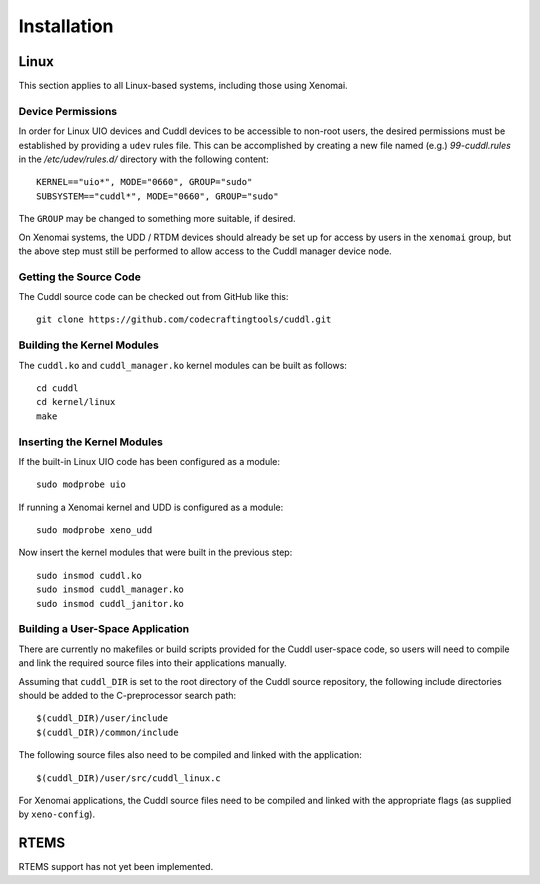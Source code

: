 .. SPDX-License-Identifier: (MIT OR GPL-2.0-or-later)
..
   Copyright (C) 2022 Jeff Webb <jeff.webb@codecraftsmen.org>
   
   This software and the associated documentation files are dual-licensed and
   are made available under the terms of the MIT License or under the terms
   of the GNU General Public License as published by the Free Software
   Foundation; either version 2 of the License, or (at your option) any later
   version.  You may select (at your option) either of the licenses listed
   above.  See the LICENSE.MIT and LICENSE.GPL-2.0 files in the top-level
   directory of this distribution for copyright information and license
   terms.
   
============
Installation
============

Linux
=====

This section applies to all Linux-based systems, including those using
Xenomai.

Device Permissions
------------------

In order for Linux UIO devices and Cuddl devices to be accessible to non-root
users, the desired permissions must be established by providing a ``udev``
rules file.  This can be accomplished by creating a new file named (e.g.)
*99-cuddl.rules* in the */etc/udev/rules.d/* directory with the following
content::

  KERNEL=="uio*", MODE="0660", GROUP="sudo"
  SUBSYSTEM=="cuddl*", MODE="0660", GROUP="sudo"

The ``GROUP`` may be changed to something more suitable, if desired.

On Xenomai systems, the UDD / RTDM devices should already be set up for
access by users in the ``xenomai`` group, but the above step must still be
performed to allow access to the Cuddl manager device node.

Getting the Source Code
-----------------------

The Cuddl source code can be checked out from GitHub like this::

  git clone https://github.com/codecraftingtools/cuddl.git

Building the Kernel Modules
---------------------------

The ``cuddl.ko`` and ``cuddl_manager.ko`` kernel modules can be built as
follows::

  cd cuddl
  cd kernel/linux
  make

Inserting the Kernel Modules
----------------------------

If the built-in Linux UIO code has been configured as a module::

  sudo modprobe uio

If running a Xenomai kernel and UDD is configured as a module::

  sudo modprobe xeno_udd

Now insert the kernel modules that were built in the previous step::

  sudo insmod cuddl.ko
  sudo insmod cuddl_manager.ko
  sudo insmod cuddl_janitor.ko

Building a User-Space Application
---------------------------------

There are currently no makefiles or build scripts provided for the Cuddl
user-space code, so users will need to compile and link the required source
files into their applications manually.

Assuming that ``cuddl_DIR`` is set to the root directory of the Cuddl source
repository, the following include directories should be added to the
C-preprocessor search path::

  $(cuddl_DIR)/user/include
  $(cuddl_DIR)/common/include

The following source files also need to be compiled and linked with the
application::

  $(cuddl_DIR)/user/src/cuddl_linux.c

For Xenomai applications, the Cuddl source files need to be compiled and
linked with the appropriate flags (as supplied by ``xeno-config``).

RTEMS
=====

RTEMS support has not yet been implemented.
